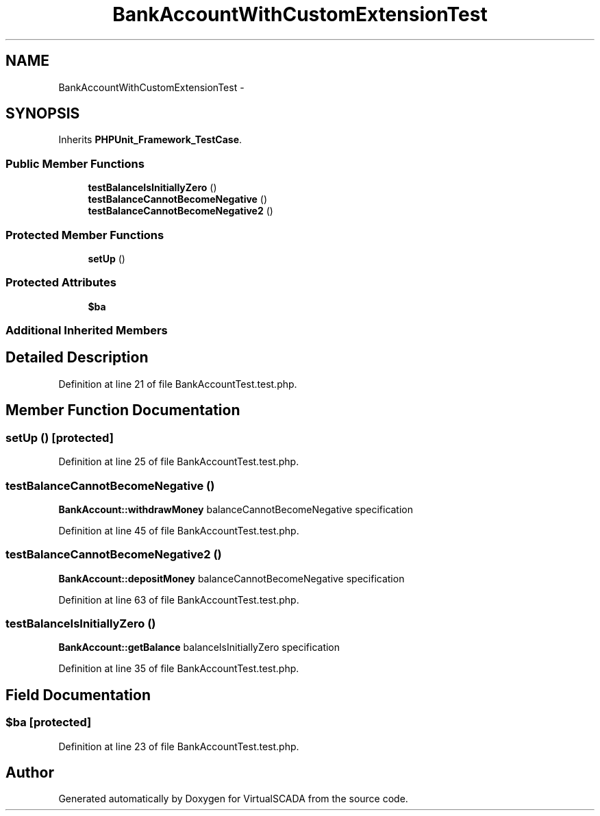.TH "BankAccountWithCustomExtensionTest" 3 "Tue Apr 14 2015" "Version 1.0" "VirtualSCADA" \" -*- nroff -*-
.ad l
.nh
.SH NAME
BankAccountWithCustomExtensionTest \- 
.SH SYNOPSIS
.br
.PP
.PP
Inherits \fBPHPUnit_Framework_TestCase\fP\&.
.SS "Public Member Functions"

.in +1c
.ti -1c
.RI "\fBtestBalanceIsInitiallyZero\fP ()"
.br
.ti -1c
.RI "\fBtestBalanceCannotBecomeNegative\fP ()"
.br
.ti -1c
.RI "\fBtestBalanceCannotBecomeNegative2\fP ()"
.br
.in -1c
.SS "Protected Member Functions"

.in +1c
.ti -1c
.RI "\fBsetUp\fP ()"
.br
.in -1c
.SS "Protected Attributes"

.in +1c
.ti -1c
.RI "\fB$ba\fP"
.br
.in -1c
.SS "Additional Inherited Members"
.SH "Detailed Description"
.PP 
Definition at line 21 of file BankAccountTest\&.test\&.php\&.
.SH "Member Function Documentation"
.PP 
.SS "setUp ()\fC [protected]\fP"

.PP
Definition at line 25 of file BankAccountTest\&.test\&.php\&.
.SS "testBalanceCannotBecomeNegative ()"
\fBBankAccount::withdrawMoney\fP  balanceCannotBecomeNegative  specification 
.PP
Definition at line 45 of file BankAccountTest\&.test\&.php\&.
.SS "testBalanceCannotBecomeNegative2 ()"
\fBBankAccount::depositMoney\fP  balanceCannotBecomeNegative  specification 
.PP
Definition at line 63 of file BankAccountTest\&.test\&.php\&.
.SS "testBalanceIsInitiallyZero ()"
\fBBankAccount::getBalance\fP  balanceIsInitiallyZero  specification 
.PP
Definition at line 35 of file BankAccountTest\&.test\&.php\&.
.SH "Field Documentation"
.PP 
.SS "$\fBba\fP\fC [protected]\fP"

.PP
Definition at line 23 of file BankAccountTest\&.test\&.php\&.

.SH "Author"
.PP 
Generated automatically by Doxygen for VirtualSCADA from the source code\&.
